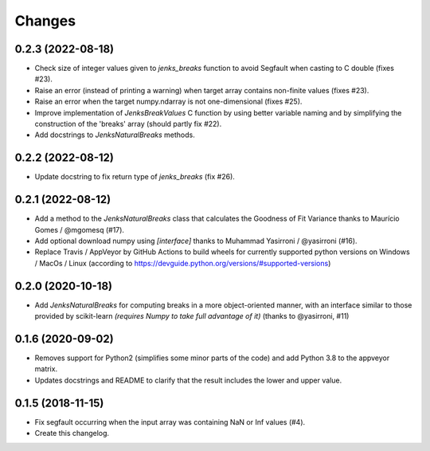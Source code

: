 Changes
=======

0.2.3 (2022-08-18)
------------------

- Check size of integer values given to `jenks_breaks` function to avoid Segfault when casting to C double (fixes #23).

- Raise an error (instead of printing a warning) when target array contains non-finite values (fixes #23).

- Raise an error when the target numpy.ndarray is not one-dimensional (fixes #25).

- Improve implementation of `JenksBreakValues` C function by using better variable naming and by simplifying the construction of the 'breaks' array (should partly fix #22).

- Add docstrings to `JenksNaturalBreaks` methods.


0.2.2 (2022-08-12)
------------------

- Update docstring to fix return type of `jenks_breaks` (fix #26).


0.2.1 (2022-08-12)
------------------

- Add a method to the `JenksNaturalBreaks` class that calculates the Goodness of Fit Variance thanks to Maurício Gomes / @mgomesq (#17).

- Add optional download numpy using `[interface]` thanks to Muhammad Yasirroni / @yasirroni (#16).

- Replace Travis / AppVeyor by GitHub Actions to build wheels for currently supported python versions on Windows / MacOs / Linux (according to https://devguide.python.org/versions/#supported-versions)


0.2.0 (2020-10-18)
------------------

- Add `JenksNaturalBreaks` for computing breaks in a more object-oriented manner, with an interface similar to those provided by scikit-learn *(requires Numpy to take full advantage of it)* (thanks to @yasirroni, #11)


0.1.6 (2020-09-02)
------------------

- Removes support for Python2 (simplifies some minor parts of the code) and add Python 3.8 to the appveyor matrix.

- Updates docstrings and README to clarify that the result includes the lower and upper value.


0.1.5 (2018-11-15)
------------------

- Fix segfault occurring when the input array was containing NaN or Inf values (#4).

- Create this changelog.

